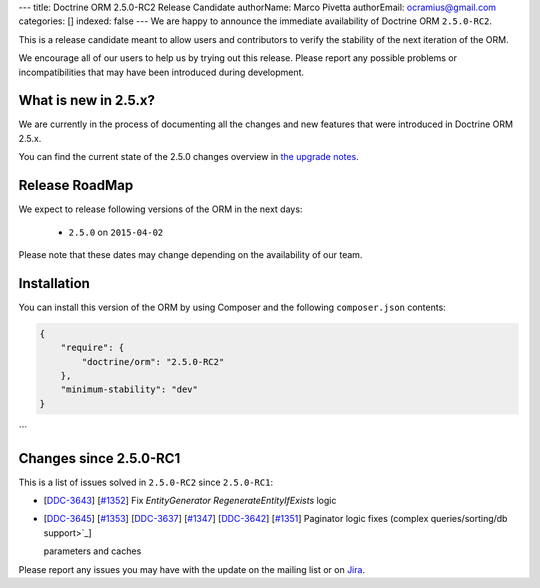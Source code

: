---
title: Doctrine ORM 2.5.0-RC2 Release Candidate
authorName: Marco Pivetta
authorEmail: ocramius@gmail.com
categories: []
indexed: false
---
We are happy to announce the immediate availability of Doctrine ORM ``2.5.0-RC2``.

This is a release candidate meant to allow users and contributors to verify the
stability of the next iteration of the ORM.

We encourage all of our users to help us by trying out this release.
Please report any possible problems or incompatibilities that may have been
introduced during development.

What is new in 2.5.x?
~~~~~~~~~~~~~~~~~~~~~

We are currently in the process of documenting all the changes and new features that were
introduced in Doctrine ORM 2.5.x.

You can find the current state of the 2.5.0 changes overview in
`the upgrade notes <http://docs.doctrine-project.org/en/latest/changelog/migration_2_5.html>`_.

Release RoadMap
~~~~~~~~~~~~~~~

We expect to release following versions of the ORM in the next days:

 - ``2.5.0`` on ``2015-04-02``

Please note that these dates may change depending on the availability of our team.

Installation
~~~~~~~~~~~~

You can install this version of the ORM by using Composer and the
following ``composer.json`` contents:

.. code-block:: json

  {
      "require": {
          "doctrine/orm": "2.5.0-RC2"
      },
      "minimum-stability": "dev"
  }
```

Changes since 2.5.0-RC1
~~~~~~~~~~~~~~~~~~~~~~~

This is a list of issues solved in ``2.5.0-RC2`` since ``2.5.0-RC1``:

- [`DDC-3643 <http://www.doctrine-project.org/jira/browse/DDC-3643>`_]
  [`#1352 <https://github.com/doctrine/doctrine2/pull/1352>`_] Fix `EntityGenerator` `RegenerateEntityIfExists` logic
- [`DDC-3645 <http://www.doctrine-project.org/jira/browse/DDC-3645>`_]
  [`#1353 <https://github.com/doctrine/doctrine2/pull/1353>`_]
  [`DDC-3637 <http://www.doctrine-project.org/jira/browse/DDC-3637>`_]
  [`#1347 <https://github.com/doctrine/doctrine2/pull/1347>`_]
  [`DDC-3642 <http://www.doctrine-project.org/jira/browse/DDC-3642>`_]
  [`#1351 <https://github.com/doctrine/doctrine2/pull/1351>`_]
  Paginator logic fixes (complex queries/sorting/db support>`_]

  parameters and caches

Please report any issues you may have with the update on the mailing list or on
`Jira <http://www.doctrine-project.org/jira/browse/DDC>`_.
